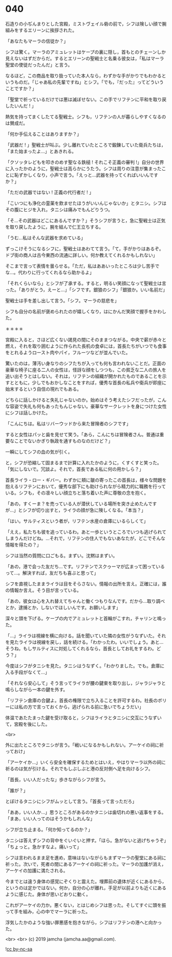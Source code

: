 #+OPTIONS: toc:nil
#+OPTIONS: -:nil
#+OPTIONS: ^:{}
 
* 040

  石造りの小ぢんまりとした宮殿，ミストヴェイル砦の前で，シフは険しい顔で腕組みをするエリーンに挨拶された。

  「あなたもマーラの信徒か？」

  シフは驚く。マーラのアミュレットはケープの裏に隠し，首もとのチェーンしか見えないはずだからだ。するとエリーンの聖戦士と名乗る彼女は，「私はマーラ聖堂の使徒だったんだ」と言う。

  なるほど，この商品を取り扱っていた本人なら，わずかな手がかりでもわかるというものだ。「じゃあ私の先輩ですね」とシフ。「でも，『だった』ってどういうことですか？」

  「聖堂で祈っているだけでは悪は滅ぼせない。この手でリフテンに平和を取り戻したいんだ ! 」

  熱気を持ってまくしたてる聖戦士。シフも，リフテンの人が暮らしやすくなるのは賛成だ。

  「何か手伝えることはありますか？」

  「武器だ ! 」聖戦士が叫ぶ。少し離れていたところで鍛錬していた衛兵たちは，「また始まったよ…」とあきれる。

  「クソッタレどもを叩きのめす聖なる鉄槌 ! それこそ正義の審判 !」自分の世界に入ったかのように，聖戦士は高らかにうたう。シフは周りの注意が集まったことに恥ずかしくなり，小声で言う。「えっと…武器を持ってくればいいんですか？」

  「ただの武器ではない ! 正義の代行者だ ! 」

  「こいつにも浄化の霊薬を飲ませたほうがいいんじゃないか」とタニシ。シフはその腹にヒジを入れ，タニシは痛みでもんどりうつ。

  「そ…その武器はどこにあるんですか？」そうシフが言うと，急に聖戦士は正気を取り戻したように，腕を組んで仁王立ちする。

  「うむ…私はそんな武器を求めている」

  ずっこけそうになるシフに，聖戦士はあわてて言う。「て，手がかりはあるぞ。ドブ街の商人は古今東西の流通に詳しい。何か教えてくれるかもしれない」

  そこまで言って表情を曇らせる。「ただ，私はああいったところは少し苦手でな…。代わりに行ってくれるなら助かるよ」

  「それくらいなら」とシフが了承する。すると，明るい笑顔になって聖戦士は言った。「ありがとう，えーと…」「シフです。銀狼のシフ」「銀狼か。いい名前だ」

  聖戦士は手を差し出して言う。「シフ。マーラの慈悲を」

  シフも自分の名前が褒められたのが嬉しくなり，はにかんだ笑顔で握手をかわした。

  ＊＊＊＊

  宮殿に入ると，さほど広くない謁見の間にそのままつながる。中央で薪が赤々と燃え，それを取り囲むように作られた長机の食卓には，首長たちがいつでも食事をとれるようロースト肉やパイ，フルーツなどが並んでいた。

  驚いたのは，薄汚い身なりのシフたちが入っても何も言われないことだ。正面の豪華な椅子に座る二人の女性は，怪訝な顔をしつつも，この貧乏な二人の旅人を追い出そうとはしない。それは，リフテンの組織が開かれたものであることを示すとともに，少しでもおかしなことをすれば，優秀な首長の私兵や衛兵が即座に始末するという自信の現れでもある。

  どちらに話しかけると失礼じゃないのか。始めはそう考えたシフだったが，こんな容姿で失礼も何もあったもんじゃない。豪華なサークレットを身につけた女性にシフは話しかけた。

  「こんにちは。私はリバーウッドから来た冒険者のシフです」

  すると女性はパッと歯を見せて笑う。「あら，こんにちは冒険者さん。普通は重要なことでないかぎり執政を通すものなのだけど？」

  一瞬にしてシフの血の気が引く。

  と，シフが恐縮して固まるまで計算に入れたかのように，くすくすと笑った。「気にしないで。冗談よ。それで，首長である私に何の用かしら？」

  首長ライラ・ロー・ギバー。わずかに頬に皺の寄ったこの首長は，様々な問題を抱えるリフテンにおいて，優秀な部下にも助けられながら精力的に職務を行っている。シフも，その凛々しい顔立ちと落ち着いた声に尊敬の念を抱く。

  「あの，すくーま？を売っている人が潜伏している場所を突き止めたんですが…」とシフが切り出すと，ライラの顔が急に険しくなる。「本当？」

  「はい。サルティスという者が，リフテン水産の倉庫にいるらしくて」

  「ええ，私たちも彼を追っているわ。あと一歩というところでいつも逃げられてしまうんだけどね。…それで，リフテンの住人でもないあなたが，どこでそんな情報を得たの？」

  シフは当然の質問に口ごもる。まずい。沈黙はまずい。

  「あの，港で会った友だち…です。リフテンでスクゥーマが広まって困っているって…。解決すれば，友だちも喜ぶと思って」

  シフを直視したままライラは目をそらさない。情報の出所を言え。正確には，誰の情報か言え。そう目が言っている。

  「あの，彼女は心を入れ替えてちゃんと働くつもりなんです。だから…取り調べとか，逮捕とか，しないでほしいんです。お願いします」

  深々と頭を下げる。ケープの内でアミュレットと首輪がこすれ，チャリンと鳴った。

  「…」ライラは視線を横に向ける。話を聞いていた隣の女性がうなずいた。それを見たライラは視線を戻し，話を続ける。「わかったわ。いいでしょう。あと…そうね，もしサルティスに対処してくれるなら，首長としてお礼をするわ。どう？」

  今度はシフがタニシを見た。タニシはうなずく。「わかりました。でも。倉庫に入る手段がなくて…」

  「それなら安心して」そう言ってライラが腰の鍵束を取り出し，ジャラジャラと鳴らしながら一本の鍵を外す。

  「リフテン倉庫の合鍵よ。首長の権限で立ち入ることを許可するわ。社長のボリーには私の方で言っておくから，逃げられる前に急いでちょうだい」

  体温であたたまった鍵を受け取ると，シフはライラとタニシに交互にうなずいて，宮殿を後にした。

  <br>

  外に出たところでタニシが言う。「戦いになるかもしれない。アーケイの祠に祈っておけ」

  「アーケイか…」いくら安全を確保するためとはいえ，やはりマーラ以外の祠に祈るのは気が引ける。それでもしぶしぶと港の反対側へ足を向けるシフ。

  「首長，いい人だったな」歩きながらシフが言う。

  「誰が？」

  とぼけるタニシにシフがムッとして言う。「首長って言っただろ」

  「ああ，いい人か…」思うところがあるのかタニシは歯切れの悪い返事をする。「まあ，いい人ってのはそうかもしれんな」

  シフが立ち止まる。「何か知ってるのか？」

  タニシは答えずシフの背中をぐいぐいと押す。「ほら。急がないと逃げちゃうぞ」「ちょっと。急かすなよ。痛いって」

  シフは言われるまま足を進め，意味はないながらもまずマーラの聖堂にある祠に祈った。次いで，死者の間にあるアーケイの祠に祈った。マーラの加護が消え，アーケイの加護に満たされる。

  今までとは違う身体の感覚にぞくりと震えた。埋葬前の遺体が近くにあるから，というのは定かではない。何か，自分の心が離れ，手足が以前よりも近くにあるように感じた。身体が思いどおりに動く。

  これがアーケイの力か。悪くない，とはじめシフは思った。そしてすぐに頭を振って手を組み，心の中でマーラに祈った。

  浮気したかのような強い罪悪感を抱きながら，シフはリフテンの港へと向かった。

  <br>
  <br>
  (c) 2019 jamcha (jamcha.aa@gmail.com).

  ![[https://i.creativecommons.org/l/by-nc-sa/4.0/88x31.png][cc by-nc-sa]]
